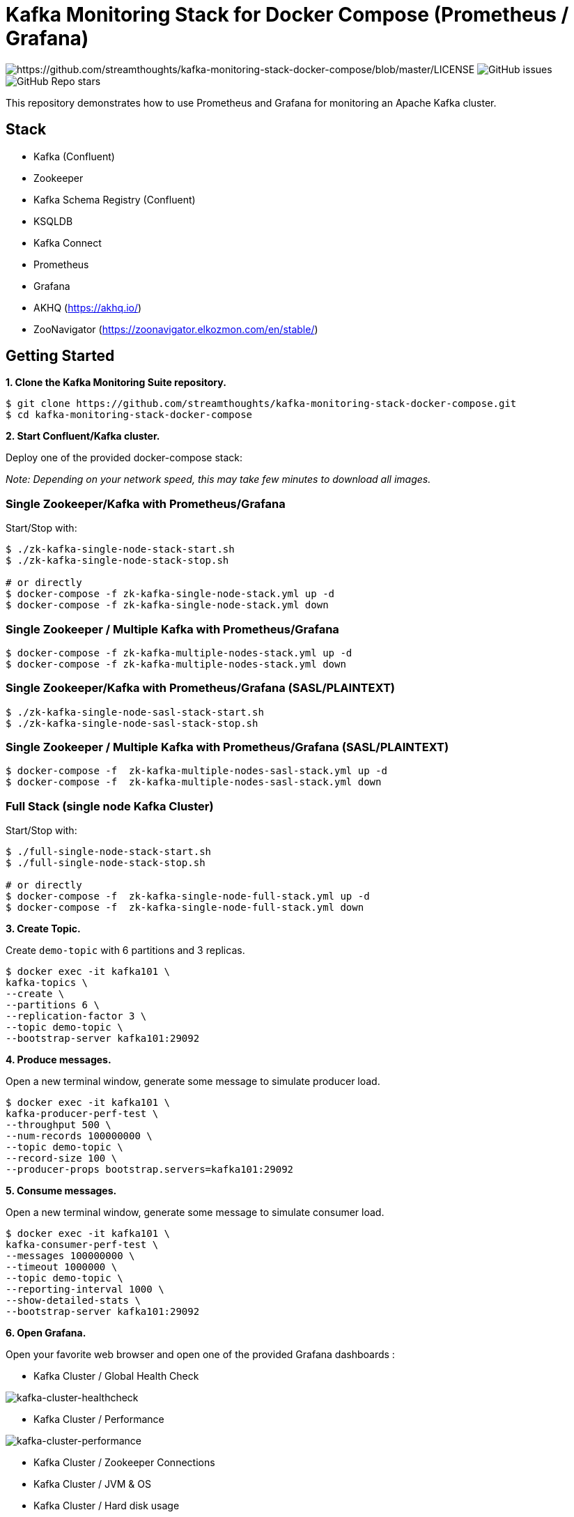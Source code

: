 = Kafka Monitoring Stack for Docker Compose (Prometheus / Grafana)

image:https://img.shields.io/badge/License-Apache%202.0-blue.svg[https://github.com/streamthoughts/kafka-monitoring-stack-docker-compose/blob/master/LICENSE]
image:https://img.shields.io/github/issues-raw/streamthoughts/kafka-monitoring-stack-docker-compose[GitHub issues]
image:https://img.shields.io/github/stars/streamthoughts/kafka-monitoring-stack-docker-compose?style=social[GitHub Repo stars]

:toc:
:toc-placement!:

This repository demonstrates how to use Prometheus and Grafana for monitoring an Apache Kafka cluster.

toc::[]

== Stack

* Kafka (Confluent)
* Zookeeper
* Kafka Schema Registry (Confluent)
* KSQLDB
* Kafka Connect
* Prometheus
* Grafana
* AKHQ (https://akhq.io/)
* ZooNavigator (https://zoonavigator.elkozmon.com/en/stable/)

== Getting Started

**1. Clone the Kafka Monitoring Suite repository.**

[source,bash]
----
$ git clone https://github.com/streamthoughts/kafka-monitoring-stack-docker-compose.git
$ cd kafka-monitoring-stack-docker-compose
----

**2. Start Confluent/Kafka cluster.**

Deploy one of the provided docker-compose stack:

_Note: Depending on your network speed, this may take few minutes to download all images._

=== Single Zookeeper/Kafka with Prometheus/Grafana

Start/Stop with:

[source,bash]
----
$ ./zk-kafka-single-node-stack-start.sh
$ ./zk-kafka-single-node-stack-stop.sh

# or directly
$ docker-compose -f zk-kafka-single-node-stack.yml up -d
$ docker-compose -f zk-kafka-single-node-stack.yml down
----

=== Single Zookeeper / Multiple Kafka with Prometheus/Grafana

[source,bash]
----
$ docker-compose -f zk-kafka-multiple-nodes-stack.yml up -d
$ docker-compose -f zk-kafka-multiple-nodes-stack.yml down
----

=== Single Zookeeper/Kafka with Prometheus/Grafana (SASL/PLAINTEXT)

[source,bash]
----
$ ./zk-kafka-single-node-sasl-stack-start.sh
$ ./zk-kafka-single-node-sasl-stack-stop.sh
----

=== Single Zookeeper / Multiple Kafka with Prometheus/Grafana (SASL/PLAINTEXT)

[source,bash]
----
$ docker-compose -f  zk-kafka-multiple-nodes-sasl-stack.yml up -d
$ docker-compose -f  zk-kafka-multiple-nodes-sasl-stack.yml down
----

=== Full Stack (single node Kafka Cluster)

Start/Stop with:

[source,bash]
----
$ ./full-single-node-stack-start.sh
$ ./full-single-node-stack-stop.sh

# or directly
$ docker-compose -f  zk-kafka-single-node-full-stack.yml up -d
$ docker-compose -f  zk-kafka-single-node-full-stack.yml down
----

**3. Create Topic.**

Create `demo-topic` with 6 partitions and 3 replicas.

[source,bash]
----
$ docker exec -it kafka101 \
kafka-topics \
--create \
--partitions 6 \
--replication-factor 3 \
--topic demo-topic \
--bootstrap-server kafka101:29092
----

**4. Produce messages.**

Open a new terminal window, generate some message to simulate producer load.

[source,bash]
----
$ docker exec -it kafka101 \
kafka-producer-perf-test \
--throughput 500 \
--num-records 100000000 \
--topic demo-topic \
--record-size 100 \
--producer-props bootstrap.servers=kafka101:29092
----

**5. Consume messages.**

Open a new terminal window, generate some message to simulate consumer load.

[source,bash]
----
$ docker exec -it kafka101 \
kafka-consumer-perf-test \
--messages 100000000 \
--timeout 1000000 \
--topic demo-topic \
--reporting-interval 1000 \
--show-detailed-stats \
--bootstrap-server kafka101:29092
----

**6. Open Grafana.**

Open your favorite web browser and open one of the provided Grafana dashboards :

* Kafka Cluster / Global Health Check

image:./assets/kafka-cluster-healthcheck.png[kafka-cluster-healthcheck]

* Kafka Cluster / Performance

image:./assets/kafka-cluster-performance.png[kafka-cluster-performance]

* Kafka Cluster / Zookeeper Connections
* Kafka Cluster / JVM & OS
* Kafka Cluster / Hard disk usage
* Kafka Cluster / Topic Logs

image:./assets/kafka-cluster-logs.png[kafka-cluster-log]

=== Accessing Grafana Web UI

Grafana is accessible at the address : http://localhost:3000

Security are :

* user : `admin`
* password : `kafka`

=== Accessing Prometheus Web UI

Prometheus is accessible at the address : http://localhost:9090

== Contributions

Any feedback, bug reports and PRs are greatly appreciated!

== Licence

Copyright 2020-2023 StreamThoughts.

Licensed to the Apache Software Foundation (ASF) under one or more contributor license agreements. See the NOTICE file distributed with this work for additional information regarding copyright ownership. The ASF licenses this file to you under the Apache License, Version 2.0 (the "License"); you may not use this file except in compliance with the License. You may obtain a copy of the License at

http://www.apache.org/licenses/LICENSE-2.0["http://www.apache.org/licenses/LICENSE-2.0"]

Unless required by applicable law or agreed to in writing, software distributed under the License is distributed on an "AS IS" BASIS, WITHOUT WARRANTIES OR CONDITIONS OF ANY KIND, either express or implied. See the License for the specific language governing permissions and limitations under the License
